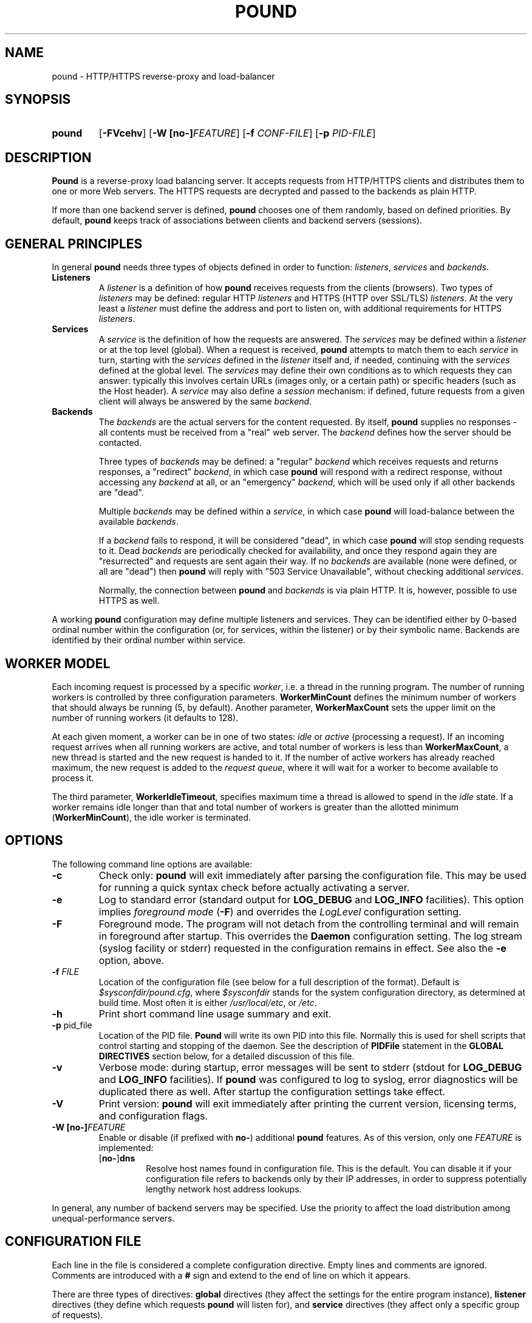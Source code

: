 .\" Pound - the reverse-proxy load-balancer
.\" Copyright (C) 2002-2010 Apsis GmbH
.\" Copyright (C) 2018-2023 Sergey Poznyakoff
.\"
.\" Pound is free software; you can redistribute it and/or modify
.\" it under the terms of the GNU General Public License as published by
.\" the Free Software Foundation; either version 3 of the License, or
.\" (at your option) any later version.
.\"
.\" Pound is distributed in the hope that it will be useful,
.\" but WITHOUT ANY WARRANTY; without even the implied warranty of
.\" MERCHANTABILITY or FITNESS FOR A PARTICULAR PURPOSE.  See the
.\" GNU General Public License for more details.
.\"
.\" You should have received a copy of the GNU General Public License
.\" along with pound.  If not, see <http://www.gnu.org/licenses/>.
.TH POUND 8 "March 3, 2023" "pound" "System Manager's Manual"
.SH NAME
pound \- HTTP/HTTPS reverse-proxy and load-balancer
.SH SYNOPSIS
.TP
.B pound
[\fB\-FVcehv\fR]
[\fB\-W [\fBno\-]\fIFEATURE\fR]
[\fB\-f \fICONF-FILE\fR]
[\fB\-p \fIPID-FILE\fR]
.SH DESCRIPTION
.PP
.B Pound
is a reverse-proxy load balancing server. It accepts requests from HTTP/HTTPS
clients and distributes them to one or more Web servers. The HTTPS requests are
decrypted and passed to the backends as plain HTTP.
.PP
If more than one backend server is defined,
.B pound
chooses one of them randomly, based on defined priorities. By default,
.B pound
keeps track of associations between clients and backend servers (sessions).
.SH GENERAL PRINCIPLES
.P
In general
.B pound
needs three types of objects defined in order to function:
.IR listeners ,
.I services
and
.IR backends .
.TP
\fBListeners\fR
A
.I listener
is a definition of how
.B pound
receives requests from the clients (browsers). Two types of
.I listeners
may be defined: regular HTTP
.I listeners
and HTTPS (HTTP over SSL/TLS)
.IR listeners .
At the very least a
.I listener
must define the address and port to listen on, with additional
requirements for HTTPS
.IR listeners .
.TP
\fBServices\fR
A
.I service
is the definition of how the requests are answered. The
.I services
may be defined within a
.I listener
or at the top level (global). When a request is received,
.B pound
attempts to match them to each
.I service
in turn, starting with the
.I services
defined in the
.I listener
itself and, if needed, continuing with the
.I services
defined at the global level. The
.I services
may define their own conditions as to which requests they can answer:
typically this involves certain URLs (images only, or a certain path)
or specific headers (such as the Host header). A
.I service
may also define a
.I session
mechanism: if defined, future requests from a given client will always
be answered by the same
.IR backend .
.TP
\fBBackends\fR
The
.I backends
are the actual servers for the content requested. By itself,
.B pound
supplies no responses - all contents must be received from a "real"
web server. The
.I backend
defines how the server should be contacted.
.IP
Three types of
.I backends
may be defined: a "regular"
.I backend
which receives requests and returns responses, a "redirect"
.IR backend ,
in which case
.B pound
will respond with a redirect response, without accessing any
.I backend
at all, or an "emergency"
.IR backend ,
which will be used only if all other backends are "dead".
.IP
Multiple
.I backends
may be defined within a
.IR service ,
in which case
.B pound
will load-balance between the available
.IR backends .
.IP
If a
.I backend
fails to respond, it will be considered "dead", in which case
.B pound
will stop sending requests to it. Dead
.I backends
are periodically checked for availability, and once they respond again they
are "resurrected" and requests are sent again their way. If no
.I backends
are available (none were defined, or all are "dead") then
.B pound
will reply with "503 Service Unavailable", without checking additional
.IR services .
.IP
Normally, the connection between
.B pound
and
.I backends
is via plain HTTP.  It is, however, possible to use HTTPS as well.
.PP
A working
.B pound
configuration may define multiple listeners and services.  They can be
identified either by 0-based ordinal number within the configuration
(or, for services, within the listener) or by their symbolic name.
Backends are identified by their ordinal number within service.
.SH WORKER MODEL
Each incoming request is processed by a specific \fIworker\fR, i.e. a
thread in the running program.  The number of running workers is
controlled by three configuration parameters.  \fBWorkerMinCount\fR
defines the minimum number of workers that should always be running
(5, by default). Another parameter, \fBWorkerMaxCount\fR sets the
upper limit on the number of running workers (it defaults to 128).
.PP
At each given moment, a worker can be in one of two states: \fIidle\fR
or \fIactive\fR (processing a request).  If an incoming request
arrives when all running workers are active, and total number of
workers is less than \fBWorkerMaxCount\fR, a new thread is started and
the new request is handed to it.  If the number of active workers has
already reached maximum, the new request is added to the \fIrequest
queue\fR, where it will wait for a worker to become available to
process it.
.PP
The third parameter, \fBWorkerIdleTimeout\fR, specifies maximum time
a thread is allowed to spend in the \fIidle\fR state.  If a worker
remains idle longer than that and total number of workers is greater
than the allotted minimum (\fBWorkerMinCount\fR), the idle worker is
terminated.
.SH OPTIONS
The following command line options are available:
.TP
\fB\-c\fR
Check only:
.B pound
will exit immediately after parsing the configuration file. This may
be used for running a quick syntax check before actually activating a
server.
.TP
\fB\-e\fR
Log to standard error (standard output for \fBLOG_DEBUG\fR and
\fBLOG_INFO\fR facilities).  This option implies \fIforeground mode\fR
(\fB\-F\fR) and overrides the \fILogLevel\fR configuration setting.
.TP
\fB\-F\fR
Foreground mode.  The program will not detach from the controlling
terminal and will remain in foreground after startup.  This overrides
the \fBDaemon\fR configuration setting.  The log stream (syslog
facility or stderr) requested in the configuration remains in effect.
See also the \fB\-e\fR option, above.
.TP
\fB\-f\fR \fIFILE\fR
Location of the configuration file (see below for a full description
of the format).  Default is
.IR $sysconfdir/pound.cfg ,
where \fI$sysconfdir\fR stands for the system configuration directory,
as determined at build time.  Most often it is either
.IR /usr/local/etc ,
or
.IR /etc .
.TP
.B \-h
Print short command line usage summary and exit.
.TP
\fB\-p\fR pid_file
Location of the PID file.
.B Pound
will write its own PID into this file. Normally this is used for shell
scripts that control starting and stopping of the daemon. See the
description of
.B PIDFile
statement in the
.B GLOBAL DIRECTIVES
section below, for a detailed discussion of this file.
.TP
\fB\-v\fR
Verbose mode: during startup, error messages will be sent to stderr
(stdout for \fBLOG_DEBUG\fR and \fBLOG_INFO\fR facilities).  If
.B pound
was configured to log to syslog, error diagnostics will be duplicated
there as well.  After startup the configuration settings take effect.
.TP
\fB\-V\fR
Print version:
.B pound
will exit immediately after printing the current version, licensing
terms, and configuration flags.
.TP
\fB\-W [\fBno\-]\fIFEATURE\fR
Enable or disable (if prefixed with \fBno\-\fR) additional \fBpound\fR
features.  As of this version, only one \fIFEATURE\fR is implemented:
.RS
.TP
.RB [ no\- ] dns
Resolve host names found in configuration file.  This is the default.
You can disable it if your configuration file refers to backends only
by their IP addresses, in order to suppress potentially lengthy
network host address lookups.
.RE
.PP
In general, any number of backend servers may be specified. Use the
priority to affect the load distribution among unequal-performance
servers.
.SH "CONFIGURATION FILE"
Each line in the file is considered a complete configuration
directive. Empty lines and comments are ignored. Comments are
introduced with a \fB#\fR sign and extend to the end of line on which
it appears.
.PP
There are three types of directives:
.B global
directives (they affect the settings for the entire program instance),
.B listener
directives (they define which requests
.B pound
will listen for), and
.B service
directives (they affect only a specific group of requests).
.PP
In general, a directive consists of a \fIkeyword\fR and one or
more \fIvalues\fR, separated by any amount of whitespace.  Leading and
trailing whitespace is ignored. Keywords are case-insensitive. A
\fIvalue\fR can be:
.TP
.I Numeric
A decimal number.
.TP
.I Boolean
The words \fByes\fR, \fBtrue\fR, \fBon\fR, or \fB1\fR indicating
\fItrue\fR, and \fBno\fR, \fBfalse\fR, \fBoff\fR, or \fB0\fR
indicating \fIfalse\fR. All words are case-insensitive.
.TP
.I String
Any sequence of characters between double-quotes.  A backslash is
treated as an escape character: if it is followed by a double-quote
or another backslash, it is removed and the character after it is
read literally.  If it is followed by any other character, a warning
message is printed.
.TP
.I Identifier
A sequence of characters starting with an ASCII letter and consisting
of letters, digits and underscores.
.TP
.I IP address
An IPv4 or IPv6 address in numeric form, or a hostname.
.PP
Unless specified otherwise, directives may appear in any order.
.SH "GLOBAL DIRECTIVES"
Global directives may appear anywhere within the configuration file,
although it is customary for them to be at the start.
.TP
\fBUser\fR "user_name"
Specify the user
.B pound
will run as (must be defined in the system user database).
.TP
\fBGroup\fR "group_name"
Specify the group
.B pound
will run as (must be defined in the system group database).
.TP
\fBRootJail\fR "directory_path_and_name"
Specify the directory that
.B pound
will chroot to at runtime. Please note that OpenSSL requires access to
/dev/urandom, so make sure you create a device by that name,
accessible from the root jail directory.
.B pound
may also require access to
.I /dev/syslog
or similar.
.TP
\fBHeaderOption\fR \fIopt\fR...
Sets default options for header addition.  \fIopt\fR is one of:
\fBnone\fR to disable additional headers, \fBforwarded\fR to enable
adding
.BR X\-Forwarded\-For ,
.BR X\-Forwarded\-Proto ,
and
.B X\-Forwarded\-Port
headers, and
.B ssl
to enable passing information about SSL certificates in various
.B X\-SSL\-*
headers.  The default is
.IP
.RS
.B HeaderOption forwarded ssl
.RE
.IP
This setting can be overridden on a per-listener basis.  See the
description of \fBHeaderOption\fR directive in \fBHTTP Listener\fR
section, and section \fBBUILT-IN HEADERS\fR, for a detailed
discussion of various header modification directives and their effect.
.TP
\fBDaemon\fR \fIbool\fR
Have
.B pound
run in the foreground (if \fIfalse\fR) or as a daemon (if
\fItrue\fR). By default
.B pound
runs as a daemon (detaches itself from the controlling terminal and
puts itself in the background). By specifying this option you can force
.B pound
to work like a regular process. Useful for debugging or if you want to
use something like \fIdaemontools\fR.
.TP
\fBSupervisor\fR \fIbool\fR
When running in daemon mode, start a \fIsupervisor\fR process first.
This process will monitor the subordinate \fBpound\fR process, restarting
it if it fails.
.TP
\fBWorkerMinCount\fR \fIN\fR
Sets minimum number of worker threads that must always be running.
The default is 5.
See the section
.B WORKER MODEL
above for a detailed discussion.
.TP
\fBWorkerMaxCount\fR \fIN\fR
Sets maximum number of worker threads.  The default is 128.
See the section
.B WORKER MODEL
above for a detailed discussion.
.TP
\fBWorkerIdleTimeout\fR \fISEC\fR
Sets idle timeout for a worker thread.  Default is 30 seconds.
See the section
.B WORKER MODEL
above for a detailed discussion.
.TP
\fBThreads\fR \fIN\fR
This statement, retained for backward compatibility with previous
versions of
.BR pound ,
is equivalent to:
.IP
.RS
.EX
WorkerMinCount \fIN\fR
WorkerMaxCount \fIN\fR
.EE
.RE
.TP
\fBLogFacility\fR \fIident\fR
Specify the log facility to use.  The
.I ident
is one of the following:
.BR auth ,
.BR authpriv ,
.BR cron ,
.BR daemon ,
.BR ftp ,
.BR kern ,
.BR lpr ,
.BR mail ,
.BR news ,
.BR syslog ,
.BR user ,
.BR uucp ,
.B local0
through
.BR local7 .
The default value is
.BR daemon .
Using a \fB\-\fR (dash) for the facility name causes
.B pound
to log to stdout/stderr.
.TP
\fBLogLevel\fR \fIn\fR
Specify the logging level: 0 for no logging, 1 (default) for regular
logging, 2 for extended logging (show chosen backend server as well),
3 for Apache-like format (Combined Log Format with Virtual Host), 4
(same as 3 but without the virtual host information) and 5 (same as 4
but with information about the
.B Service
and
.B Backend
used).
This value can be overridden for specific listeners.
.TP
\fBIgnoreCase\fR \fIbool\fR
Ignore case when matching URLs (default: \fIfalse\fR). This value can be
overridden for specific services.
.IP
This statement is deprecated and will be removed in future versions.
Please, use the \fB\-icase\fR option to the \fBURL\fR directive
instead.  See the discussion of \fIoptions\fR in
.B Service Matching Directives
section below.
.TP
\fBAlive\fR \fIn\fR
Specify how often
.B pound
will check for resurrected backend hosts (default: 30 seconds). In
general, it is a good idea to set this as low as possible - it
will find resurrected hosts faster. However, if you set it too
low it will consume resources - so beware.
.TP
\fBClient\fR \fIn\fR
Specify for how long
.B pound
will wait for a client request (default: 10 seconds). After this
long has passed without the client sending any data
.B pound
will close the connection. Set it higher if your clients
time-out on a slow network or over-loaded server, lower if you
start getting DOS attacks or run into problems with IE clients.
This value can be overridden for specific listeners.
.TP
\fBTimeOut\fR \fIn\fR
How long should
.B pound
wait for a response from the backend (in seconds). Default: 15 seconds.
This value can be overridden for specific backends.
.TP
\fBConnTO\fR \fIn\fR
How long should
.B pound
wait for a connection to the backend (in seconds). Default: the
.B TimeOut
value. This value can be overridden for specific backends.
.TP
\fBWSTimeOut\fR \fIn\fR
How long should
.B pound
wait for data from either backend or client in a connection upgraded to
a WebSocket (in seconds). Default: 600 seconds.
This value can be overridden for specific backends.
.TP
\fBGrace\fR \fIn\fR
How long should
.B pound
continue to answer existing connections after a receiving and INT or HUP
signal (default: 30 seconds). The configured listeners are closed
immediately. You can bypass this behaviour by stopping
.B pound
with a TERM or QUIT signal, in which case the program exits without any
delay.
.TP
\fBSSLEngine\fR "name"
Use an OpenSSL hardware acceleration card called \fIname\fR. Available
only if OpenSSL-engine is installed on your system.
.TP
\fBECDHcurve\fR "name"
Use the named curve for elliptical curve encryption (default: prime256v1).
.TP
\fBControl\fR "/path/to/socket"
Set the control socket path. If not defined,
.B pound
does not listen for any commands. The commands may be issued by using
the
.BR poundctl (8)
program.
.TP
\fBInclude\fR "/path/to/file"
Include the file as though it were part of the configuration file.
.TP
\fBAnonymise\fR
(alternative spelling \fBAnonymize\fR also accepted) Replace the last
byte of the client address with 0 for logging purposes.
Default: log the client address in full.
.TP
\fBACL\fR "name"
Define a \fInamed access control list\fR (\fIACL\fR).  An ACL is a
list of network addresses in CIDR notation, terminated with an
.B End
directive on a line by itself.  E.g.:
.sp
.RS
.EX
ACL "secure"
   "192.0.2.0/26"
   "203.0.113.0/24"
End
.EE
.sp
Named ACLs can be used in \fBService\fR definitions to make services
available from certain IP addresses only.
.RE
.TP
\fBPIDFile\fR "filename"
Sets the name of the file where to store program PID.  It can be
overridden by the
.B \-p
command line option.
.IP
.I Notice
the following:
.RS
.nr step 1 1
.IP \n[step].
PID file is used only in daemon mode (\fBDaemon on\fR in the
configuration file).
.IP \n+[step].
When running with a supervisor, this file holds PID of the supervisor
process.  Otherwise, it holds PID of the main
.B pound
process.  This means it is always suitable for signalling the program
using the traditional \fBkill `cat filename`\fR technique.
.IP \n+[step].
Before shutting down,
.B pound
removes this file.  This may be not possible in two cases: if it
switches to another user privileges after startup (at least one of
\fBUser\fR or \fBGroup\fR used in the configuration file), or if it
runs in a chrooted environment (\fBRootJail\fR used).  In these cases,
the PID file will remain on disk after termination of the program.
.RE
.SH "HTTP Listener"
An HTTP listener defines an address and port that
.B pound
will listen on for HTTP requests.  The listener declaration begins with
the keyword
.B ListenHTTP
on a separate line.  The keyword may be followed by a quoted string
supplying listener name.  This name is a unique label that identifies
the listener.
.PP
All configuration directives enclosed between
.B ListenHTTP
and
.B End
are specific to a single HTTP listener.  At the very least you must specify
and address and a port for each listener. The following directives are
available:
.TP
\fBAddress\fR \fIaddress\fR
The address that
.B pound
will listen on. This can be a numeric IP address, or a symbolic host name
that must be resolvable at run-time, or a full pathname of a UNIX
socket.  Either this parameter or
.B SocketFrom
(see below) must be present. The address 0.0.0.0 may be used as an
alias for 'all available addresses on this machine', but this practice
is strongly discouraged, as it will interfere with the rewriting
mechanisms (see below).
.TP
\fBPort\fR \fIport\fR
The port number or service name that
.B pound
will listen on.  This parameter must be present if the
.B Address
parameter contains an IPv4 or IPv6 address.
.TP
\fBSocketFrom\fR "/path/to/socket"
Read the socket to listen on from the UNIX socket given as argument.
If this parameter is supplied, neither
.B Address
nor
.B Port
may be used.  This parameter is intended for testing
.BR pound .
.TP
\fBxHTTP\fR \fIn\fR
Defines which HTTP verbs are accepted. The possible values are:
.IP
.B 0
(default) accept only standard HTTP requests (GET, POST, HEAD).
.IP
.B 1
additionally allow extended HTTP requests (PUT, PATCH, DELETE).
.IP
.B 2
additionally allow standard WebDAV verbs (LOCK, UNLOCK, PROPFIND,
PROPPATCH, SEARCH, MKCOL, MOVE, COPY, OPTIONS, TRACE, MKACTIVITY,
CHECKOUT, MERGE, REPORT).
.IP
.B 3
additionally allow MS extensions WebDAV verbs (SUBSCRIBE, UNSUBSCRIBE,
NOTIFY, BPROPFIND, BPROPPATCH, POLL, BMOVE, BCOPY, BDELETE, CONNECT).
.TP
\fBClient\fR \fIn\fR
Override the global
.I Client
time-out value.
.TP
\fBCheckURL\fR "pattern to match"
Define a pattern that must be matched by each request sent to this
listener. A request that does not match is considered to be illegal.
By default
.B pound
accepts all requests (i.e. the pattern is ".*"), but you are free to
limit it to something more reasonable. Please note that this applies
only to the request path -
.B pound
will still check that the request is syntactically correct.
.TP
\fBErr404\fR "filename"
A file with the text to be displayed if an Error 404 occurs.
Default: "Not Found.".
.TP
\fBErr413\fR "filename"
A file with the text to be displayed if an Error 413 occurs.
Default: "Request too large.".
.TP
\fBErr414\fR "filename"
A file with the text to be displayed if an Error 414 occurs.
Default: "Request URI is too long.".
.TP
\fBErr500\fR "filename"
A file with the text to be displayed if an Error 500 occurs.
Default: "An internal server error occurred. Please try again later.".
.TP
\fBErr501\fR "filename"
A file with the text to be displayed if an Error 501 occurs.
Default: "This method may not be used.".
.TP
\fBErr503\fR "filename"
A file with the text to be displayed if an Error 503 occurs.
Default: "The service is not available. Please try again later.".
.TP
\fBMaxRequest\fR \fIn\fR
Request maximal size. All requests will be limited to these many
bytes. If a request contains more data than allowed, an error 413 is
returned. Default: unlimited.
.TP
\fBRewriteLocation\fR 0|1|2
If set to 1, force
.B pound
to change the Location: and Content-location: headers in responses. If they
point to the backend itself or to the listener (but with the wrong protocol),
the response will be changed to show the virtual host in the request. Default:
1 (active).  If the value is set to 2, only the backend address is compared;
this is useful for redirecting a request to an HTTPS listener on
the same server as the HTTP listener.
.TP
\fBRewriteDestination\fR \fIbool\fR
If set to \fItrue\fI, force
.B pound
to change the "Destination:" header in requests. The header is changed
to point to the backend itself with the correct protocol. Default:
\fIfalse\fR.
.TP
\fBLogLevel\fR value
Override the global
.B LogLevel
value.
.TP
\fBService\fR [ "name" ]
This defines a private service (see below for service definition
syntax). This service will be used only by this listener. Optional
\fIname\fR supplies the label, that can be used in
.BR poundctl (8)
requests to identify the service.  This label must be unique among all
services within the enclosing listener, or, for global services,
within the configuration.
.TP
\fBACME\fR "directory"
Serve ACME challenge requests from the given
.IR directory .
See the section
.B ACME
below.
.TP
\fBHeaderOption\fR \fIopt\fR...
Modifies global header addition options for this listener.  Global
options are set by the \fBHeaderOption\fR directive in the global
scope and default to \fBforwarded ssl\fR.  \fIopt\fR is one of:
.RS
.TP
.B all
Enable all additional headers.
.TP
.B none
Disable all additional headers.
.TP
.B forwarded
Enable adding
.BR X\-Forwarded\-For ,
.BR X\-Forwarded\-Proto ,
and
.B X\-Forwarded\-Port
headers.
.TP
.B ssl
Enable passing information about SSL certificates in various
.B X\-SSL\-*
headers.
.RE
.IP
Each option except \fBnone\fR can be prefixed with \fBno\-\fR to
revert its meaning.
.IP
For example, to disable adding the \fBX\-SSL\-*\fR headers for a
listener, one would use:
.IP
.RS
.B HeaderOption no\-ssl
.RE
.IP
See the description of \fBHeaderOption\fR directive in \fBGLOBAL
DIRECTIVES\fR section, and section \fBBUILT-IN HEADERS\fR, for a
detailed discussion of various header modification directives and
their effect.
.SS Modification directives
The following directives modify the incoming request prior to passing
it to the selected service.  These are discussed in detail
in the section
.BR "REQUEST MODIFICATION" ,
below.
.TP
\fBDeleteHeader\fR "header: pattern"
Remove certain headers from the incoming requests. All occurrences of
the matching specified header will be removed. See the section
for a detailed discussion of various header modification directives.
.TP
\fBSetHeader\fR "header: to add"
Add the defined header to the request passed to the backend
server. The header is added verbatim. Use multiple \fBHeaderAdd\fR
directives if you need to add more than one header.
.TP
\fBSetURL\fR "value"
Sets the URL part of the request.
.TP
\fBSetPath\fR "value"
Sets the path part.
.TP
\fBSetQuery\fR "value"
Sets the query part.
.TP
\fBSetQueryParam\fR "name" "value"
Modifies the query.  Sets the query parameter \fIname\fR to \fIvalue\fR.
.TP
.BR Rewrite " ... [ " Else " ... ] " End
Conditionally apply request modification depending on whether request
matches certain conditions.
.SS Compatibility directives
The following directives are retained for compatibility with previous
versions of
.BR pound .
They will be removed in future releases.
.TP
\fBHeaderAdd\fR "header: to add"
Same as \fBSetHeader\fR.
.TP
\fBAddHeader\fR "header: to add"
Same as \fBSetHeader\fR.
.TP
\fBHeaderRemove\fR "pattern"
Same as \fBDeleteHeader\fR.
.TP
\fBHeadRemove\fR "pattern"
Same as \fBDeleteHeader\fR.
.SH "HTTPS Listener"
An HTTPS listener defines an address and port that
.B pound
will listen on for HTTPS requests.  The listener declaration begins with
the keyword
.B ListenHTTPS
on a separate line.  The keyword may be followed by a quoted string
supplying listener name.  This name is a unique label that identifies
the listener.
.PP
All configuration directives enclosed between
.B ListenHTTPS
and
.B End
are specific to a single HTTPS listener. At the very least you must specify
an address, a port and a server certificate for each listener. All directives
defined for HTTP listeners are applicable to HTTPS listeners as well. The
following additional directives are also available:
.TP
\fBCert\fR "certificate file"
Specify the server certificate. The
.I certificate file
is the file containing the certificate, possibly a certificate chain
and the signature for this server. This directive is
.B mandatory
for HTTPS listeners.
.IP
Please note that multiple
.B Cert
directives are allowed if your OpenSSL version supports SNI. In such cases,
the first directive is the default certificate, with additional certificates
used if the client requests them.
.IP
The ordering of the directives is important: the first certificate where the CN
matches the client request will be used, so put your directives in the
most-specific-to-least specific order (i.e. wildcard certificates
.B after
host-specific certificates).
.IP
.B Cert
directives
.B must
precede all other SSL-specific directives.
.TP
\fBClientCert\fR 0|1|2|3 \fIdepth\fR
Ask for the client's HTTPS certificate: 0 - don't ask (default), 1 - ask,
2 - ask and fail if no certificate was presented, 3 - ask but do not verify.
.I Depth
is the depth of verification for a client certificate (up to 9). The default
depth limit is 9, allowing for the peer certificate and additional 9 CA
certificates that must be verified.
.TP
\fBDisable\fR SSLv2|SSLv3|TLSv1|TLSv1_1|TLSv1_2
Disable the protocol \fBand all lower protocols as well\fR.
This is due to a limitation in OpenSSL, which does not support
disabling a single protocol. For example,
.B Disable TLSv1
would disable SSLv2, SSLv3 and TLSv1, thus allowing only TLSv1_1 and TLSv1_2.
.TP
\fBCiphers\fR "acceptable:cipher:list"
This is the list of ciphers that will be accepted by the SSL
connection; it is a string in the same format as in OpenSSL
.BR ciphers (1)
and
.BR SSL_CTX_set_cipher_list (3).
.TP
\fBSSLHonorCipherOrder\fR \fIbool\fR
If set to \fItrue\fR, the server will broadcast a preference to use
ciphers in the order supplied in the \fBCiphers\fR directive.  If the
value is \fIfalse\fR, the server will accept any cipher from the
.B Ciphers
list.  Default value is \fIfalse\fR.
.TP
\fBSSLAllowClientRenegotiation\fR 0|1|2
If this value is 0, client initiated renegotiation will be disabled.
This will mitigate DoS exploits based on client renegotiation,
regardless of the patch status of clients and servers related to
"Secure renegotiation".  If the value is 1, secure renegotiation is
supported.  If the value is 2, insecure renegotiation is supported,
with unpatched clients. \fBThis can lead to a DoS and a Man in the
Middle attack!\fR The default value is 0.
.TP
\fBCAlist\fR "CAcert_file"
Set the list of "trusted" CA's for this server. The CAcert_file is a
file containing a sequence of CA certificates (PEM format). The names
of the defined CA certificates will be sent to the client on connection.
.TP
\fBVerifyList\fR "Verify_file"
Set the CA (Certificate Authority). The Verify_file is a file that
contains the CA root certificates (in PEM format).
.IP
.IR "Please note":
there is an important difference between the CAlist and the VerifyList. The
CAlist tells the client (browser) which client certificates it should
send. The VerifyList defines which CAs are actually used for the
verification of the returned certificate.
.TP
\fBCRLlist\fR "CRL_file"
Set the CRL (Certificate Revocation List) file. The CRL_file is a file
that contains the CRLs (in PEM format).
.TP
\fBNoHTTPS11\fR 0|1|2
Behave like an HTTP/1.0 server for HTTPS clients. If this value is
0, disable the check. If the value is 1, do not allow multiple
requests on SSL connections. If the value is 2 (default), disable multiple
requests on SSL connections only for MSIE clients. Required
work-around for a bug in certain versions of IE.
.SH "Service"
A service is a definition of which backend servers
.B pound
will use to reply to incoming requests. A service may be defined as part
of a listener (in which case it will be used only by that listener), or
globally (which makes it available to all listeners).
.B Pound
selects a listener based on user-supplied conditions that analyze the
incoming request URL and/or headers.  It will always scan
listener-specific services first.  If none matches, it
will try the global ones.  Services are tried in the same order as
they are defined in configuration.
.PP
All configuration directives enclosed between
.B Service
and
.B End
are specific to a single service. They can be subdivided into two
categories: \fIservice matching directives\fR and \fIbackend definitions\fR.
.SS Service Matching Directives
These directives determine whether a particular request should be
handled by this service.  When a request arrives, each service is
considered in turn (first services defined within the listener that
received the request, then the ones defined in global scope).  First
service that matches the request will be used.  If no service matches,
a 503 "Service unavailable" error is returned.
.PP
Unless explicitly stated in the configuration file, all matching
directives are joined by a boolean \fBAND\fR.
.PP
A service with no matching directives always matches.
.TP
\fBACL\fR "name"
Match the source IP address against the named ACL.  The ACL must have
been defined earlier (see the
.B ACL
statement in
.B "GLOBAL DIRECTIVES"
section above).  If the IP doesn't match, then this service will be
skipped and next one tried.
.TP
\fBACL\fR
This statement defines an unnamed ACL to match the source IP against.
This line must be followed by one or more lines defining CIDRs, as
described in the
.B "GLOBAL DIRECTIVES"
section above.
The ACL definition is finished with a
.B End
keyword on a line by itself.
.sp
Semantically it is equivalent to the named ACL reference described above.
.TP
\fBURL\fR [\fIoptions\fR] "\fIpattern\fR"
Match the URL of the incoming request.  By default, \fIpattern\fR is
treated as case-sensitive regular expression.  This can be changed by
\fIoptions\fR, described below.
.TP
\fBHeader\fR [\fIoptions\fR] "\fIpattern\fR"
The request must contain at least one header matching the given
\fIpattern\fR.  By default, \fIpattern\fR is treated as
case-insensitive regular expression.  This can be changed by
\fIoptions\fR, described below.
.TP
\fBHost\fR [\fIoptions\fR] "\fIhostname\fR"
The request must contain a \fBHost\fR header whose value matches
\fIhostname\fR.  In the absence of \fIoptions\fR, case-insensitive
exact match is assumed, i.e. this construct is equivalent to
.IP
\fBHeader\fR "Host:[[:space:]]*\fIqhost\fR"
.IP
where \fIqhost\fR is the "\fIhostname\fR" argument in quoted form, i.e. with
all characters that have special meaning in regular expressions
escaped.
.IP
See below for the discussion of \fIoptions\fR and their effect on
matching.
.IP
This statement is provided to facilitate handling of \fIvirtual
hosts\fR.  See the
.B EXAMPLES
section.
.TP
\fBPath\fR [\fIoptions\fR] "\fIpattern\fR"
Match the path part of the incoming request.
.TP
\fBQuery\fR [\fIoptions\fR] "\fIpattern\fR"
Match the query part of the incoming request.
.TP
\fBQueryParam\fR "\fIname\fR" [\fIoptions\fR] "\fIpattern\fR"
Match the value of the query parameter \fIname\fR.
.PP
The \fIoptions\fR argument in the above directives can be used to
select the comparison method.  It consists of zero or more option
flags from the following list:
.TP
.B \-re
Use regular expression matching.
.TP
.B \-exact
Use exact string matching.
.TP
.B \-beg
Exact match at the beginning of string (prefix match).
.TP
.B \-end
Exact match at the end of string (suffix match).
.TP
.B \-case
Case-sensitive comparison.
.TP
.B \-icase
Case-insensitive comparison.
.PP
For example, the following will match any request whose \fBHost\fR
header begins with "www." (case-insensitive):
.PP
.EE
Host -icase -beg "www."
.EX
.SS Compatibility directives
The following directives are provided for backward compatibility with
older versions of
.BR pound .
They will be removed in future versions.
.TP
\fBHeadRequire\fR "pattern"
Same as \fBHeader\fR.
.TP
\fBHeadDeny\fR "pattern"
A shortcut for
.IP
\fBNot header\fR "pattern"
.IP
In other words: the request may
.B not
contain any header matching the given pattern.  See the
.B Negation
section, below.
.SS Negation
Prefixing any of the directives discussed above with \fBnot\fR will
revert the sense of comparison.  For example,
.PP
.EX
Not url "^/static/"
.EE
.PP
will match any request, whose URL \fIdoes not\fR begin with "/static/".
.PP
Negating compound statements is allowed as well, e.g.:
.PP
.EX
Not ACL
   "192.0.2.0/26"
   "203.0.113.0/24"
End
.EE
.SS Match statement
A \fBMatch\fR statement allows you to group matching directives using
arbitrary boolean operations.  The syntax is:
.PP
.EX
Match \fIOP\fR
  \fIdirectives\fR...
End
.EE
.PP
where \fIOP\fR is \fBAND\fR to use boolean and, and \fBOR\fR
(case-insensitive) to use boolean \fIor\fR, and \fIdirectives\fR stand for
any number of matching directives discussed above (including the
\fBMatch\fR directive).
.PP
Prefixing \fBMatch\fR directive with a word \fBnot\fR reverts its result.
.PP
\fBMatch\fR directives can be nested to any depth.
.PP
Technically, an implicit \fBMatch AND\fR block is created around
unenclosed matching directives on the top level of a \fBService\fR block.
.SS Modification directives
The following directives modify the incoming request prior to passing
it to the selected backend.  These are discussed in detail
in the section
.BR "REQUEST MODIFICATION" ,
below.
.TP
\fBDeleteHeader\fR "header: pattern"
Remove matching headers from the incoming requests.
.TP
\fBSetHeader\fR "header: to add"
Add the defined header to the request passed to the backend
server.
.TP
\fBSetURL\fR "value"
Sets the URL part of the request.
.TP
\fBSetPath\fR "value"
Sets the path part.
.TP
\fBSetQuery\fR "value"
Sets the query part.
.TP
\fBSetQueryParam\fR "name" "value"
Modifies the query.  Sets the query parameter \fIname\fR to \fIvalue\fR.
.TP
.BR Rewrite " ... [ " Else " ... ] " End
Conditionally apply request modification depending on whether request
matches certain conditions.
.SS Backend definitions
.TP
\fBBackend\fR
Directives enclosed between a
.B Backend
and
the following
.B End
directives define a single backend server (see below for details). You
may define multiple backends per service, in which case
.B pound
will attempt to load-balance between them.
.TP
\fBRedirect\fR [\fIcode\fR] "url"
This is a special type of backend. Instead of sending the request to a backend
.B pound
replies immediately with a redirection to the given URL. You may
define multiple redirectors in a service, as well as mixing them with
regular backends.
.IP
Optional \fIcode\fR can be one of:
.BR 301 ,
.B 302
(the default),
.BR 303 ,
.BR 307 ,
or
.BR 308 .
.IP
The redirection destination is determined by the actual
.I url
you specify.  It can contain references to parenthesized subexpressions
in the eight recently matched request matching directives of the enclosing
.BR Service .
Syntactically, \fB$\fIN\fR (\fIN\fR is a decimal number)
refers to \fIN\fRth parenthesized subexpression of the most
recently matched statement, and \fB$\fIN\fB(\fIM\fB)\fR refers to
\fIN\fRth parenthesized subexpression of \fIM\fRth recently matched
statement.  Numbering of subexpressions starts at 1 (\fB$0\fR refers
to the entire matching string).  Numbering of matches starts
at 0.
.IP
For example, given the following statements
.IP
.EX
Host -re "www\\.(.+)"
Header -re -icase "^Content-Type: *(.*)"
Path "^/static(/.*)?"
.EE
.IP
\fB$1\fR refers to the subgroup of \fBPath\fR, \fB$1(1)\fR - to that of
\fBHeader\fR, and \fB$1(2)\fR - to that of \fBHost\fR.
.IP
Curly braces may be used to avoid incorrectly parsing text fragment
that follows the reference as being its part.  This is useful if the
reference is immediately followed by a decimal digit or opening
parenthesis, as in: \fB"${1}(text)"\fR.
.IP
To insert a literal dollar or percent sign in
.IR url ,
use
.B $$
or
.BR $% ,
correspondingly.
.IP
Beside these constructs,
.I request accessors
can be used.  A request accessor is
.IP
.RS
.EX
.IR %[ name ]
.EE
.RE
.IP
where \fIname\fR is one of:
.BR url ,
.BR path ,
.BR query ,
.BR param ,
and
.BR header ,
denoting the corresponding part of the request.  The
.B param
and
.B header
accessors take a single argument: the name of the query parameter or
HTPP header.  Accessors are explained in detail in section
.BR "REQUEST MODIFICATION DIRECTIVES" .
.IP
For compatibility with previous \fBpound\fR versions, if no
\fB$\fIN\fR references are found in
.IR url ,
the following logic is used:
if it is a "pure" host (i.e. with no path) then the client will be
redirected to the host you specified, with the original request path
appended. If your
.I url
does contain a path, then the request path is ignored.
.IP
Examples: the following reverts first two path components of the
original URL:
.IP
.EX
Service
    Host -re "(.+)"
    URL "^/([^/]+)/([^/]+)(/.*)?"
    Redirect "http://%0/$2/$1$3"
End
.EE
.IP
Notice the use of \fBHost\fR to supply hostname part for the redirect.
.IP
Using request accessors, the above example can be rewritten as:
.IP
.EX
Service
    URL "^/([^/]+)/([^/]+)(/.*)?"
    Redirect "http://%[header host]/$2/$1$3"
End
.EE
.IP
Compatibility syntax: if you specified
.IP
.EX
Redirect "http://abc.example"
.EE
.IP
and the client requested
.I http://xyz/a/b/c
then it will be redirected to
.IR "http://abc.example/a/b/c" ,
but if you specified
.IP
.EX
Redirect "http://abc.example/index.html"
.EE
.IP
it will be sent to
.IR "http://abc.example/index.html".
.TP
\fBError \fISTATUS\fR [\fIFILE\fR]
Special case of backend that returns HTTP error page.  The \fISTATUS\fR
argument supplies HTTP status code.  Optional \fIFILE\fR argument is
the name of a disk file with the error page content (HTML).  If not
supplied, the text is determined as usual: first the
.BI Err STATUS
statement for the enclosing listener is consulted.  If it is not present, the
default error page is used.
.IP
The \fBError\fR directive is useful in a catch-all service, which
outputs an error page if no service matching the incoming request was
found.  See the \fBEXAMPLES\fR section for details.
.TP
\fBEmergency\fR
Directives enclosed between an
.B Emergency
and
the following
.B End
directives define an emergency backend server (see below for
details). You may define only one emergency server per service, which
.B pound
will attempt to use if all backends are down.
.TP
.B Metrics
Special backend type that implements Openmetrics protocol output.  See
the section
.B Metrics
below for a detailed discussion.
.TP
\fBSession\fR
Directives enclosed between a
.B Session
and
the following
.B End
directives define a session-tracking mechanism for the current
service. See below for details.
.SS Other directives
.TP
\fBIgnoreCase\fR \fIbool\fR
Override the global
.B IgnoreCase
setting.
.IP
This statement is deprecated and will be removed in future versions.
Please, use the \fB\-icase\fR option to the \fBURL\fR directive
instead.  See the discussion of \fIoptions\fR in
.B Service Matching Directives
section above.
.TP
\fBDisabled\fR \fIbool\fR
Start
.B pound
with this service disabled (\fItrue\fR) or enabled (\fIfalse\fR). If
started as disabled, the service can be later enabled with
.BR poundctl (8).
.SH "ACME"
This statement creates a \fIservice\fR specially crafted for answering
ACME HTTP-01 challenge requests (see
.BR https://letsencrypt.org/docs/challenge-types/#http-01-challenge ).
It takes a single argument specifying a directory where ACME
challenges are stored.  The argument is subject to \fIbackreference
expansions\fR as discussed in the description of the \fBRedirect\fR
statement, in section
.B Service
above.
.PP
It is supposed that another program is started
periodically, which checks for certificates approaching their
expiration, issues renewal requests and stores the obtained ACME
challenges in that directory.
.SH "Backend"
A backend is a definition of a single backend server
.B pound
will use to reply to incoming requests.  All configuration directives
enclosed between
.B Backend
and
.B End
are specific to a single backend. The following directives are available:
.TP
\fBAddress\fR \fIaddress\fR
The address that
.B pound
will connect to. This can be a numeric IP address, a symbolic host name
that must be resolvable at run-time, or a full pathname of a UNIX
socket. If the name cannot be resolved to a valid address,
.B pound
will assume that it represents the path for a Unix-domain socket. This is a
.B mandatory
parameter.
.TP
\fBPort\fR \fIport\fR
The port number or service name that
.B pound
will connect to. This is a
.B mandatory
parameter for non Unix-domain backends.
.TP
\fBHTTPS\fR
The backend is using HTTPS.
.TP
\fBCert\fR "certificate file"
Specify the certificate that
.B pound
will use as a client. The
.I certificate file
is the file containing the certificate, possibly a certificate chain
and the signature.
This directive may appear only after the
.B HTTPS
directive.
.TP
\fBDisable\fR SSLv2|SSLv3|TLSv1|TLSv1_1|TLSv1_2
Disable the protocol \fBand all lower protocols as well\fR.
This is due to a limitation in OpenSSL, which does not support
disabling a single protocol. For example,
.B Disable TLSv1
would disable SSLv2, SSLv3 and TLSv1, thus allowing only TLSv1_1 and TLSv1_2.
This directive may appear only after the
.B HTTPS
directive.
.TP
\fBCiphers\fR "acceptable:cipher:list"
This is the list of ciphers that will be accepted by the SSL
connection; it is a string in the same format as in OpenSSL
.BR ciphers (1)
and
.BR SSL_CTX_set_cipher_list (3).
This directive may appear only after the
.B HTTPS
directive.
.TP
\fBPriority\fR \fIn\fR
The priority of this backend (between 1 and 9, 5 is default). Higher priority
backends will be used more often than lower priority ones, so you should
define higher priorities for more capable servers.
.TP
\fBTimeOut\fR \fIn\fR
Override the global
.B TimeOut
value.
.TP
\fBConnTO\fR \fIn\fR
Override the global
.B ConnTO
value.
.TP
\fBWSTimeOut\fR \fIn\fR
Override the global
.B WSTimeOut
value.
.TP
\fBDisabled\fR \fIbool\fR
Start
.B pound
with this backend disabled (1) or enabled (0). If started as disabled, the
backend can be later enabled with
.BR poundctl (8).
.SH "Emergency"
The emergency server will be used once all existing backends are "dead".
All configuration directives enclosed between
.B Emergency
and
.B End
are specific to a single service. The following directives are available:
.TP
\fBAddress\fR \fIaddress\fR
The address that
.B pound
will connect to. This can be a numeric IP address, or a symbolic host name
that must be resolvable at run-time. If the name cannot be resolved to a valid
address,
.B pound
will assume that it represents the path for a Unix-domain socket. This is a
.B mandatory
parameter.
.TP
\fBPort\fR \fIport\fR
The port number that
.B pound
will connect to. This is a
.B mandatory
parameter for non Unix-domain backends.
.PP
Additionally, the following directives are also supported:
.BR TimeOut ,
.BR WSTimeOut ,
.BR ConnTO ,
.BR HTTPS ,
.BR Cert ,
.BR Ciphers ,
.BR Disable  .
These have the same meaning as in the
.B Backend
section, which see.
.SH "Session"
Defines how a service deals with possible HTTP sessions.  All configuration
directives enclosed between
.B Session
and
.B End
are specific to a single service. Once a session is identified,
.B pound
will attempt to send all requests within that session to the same backend
server.
.PP
The following directives are available:
.TP
\fBType\fR IP|BASIC|URL|PARM|COOKIE|HEADER
What kind of sessions are we looking for: IP (the client address), BASIC (basic
authentication), URL (a request parameter), PARM (a URI parameter), COOKIE (a
certain cookie), or HEADER (a certain request header).
This is a
.B mandatory
parameter.
.TP
\fBTTL\fR \fIn\fR
How long can a session be idle (in seconds). A session that has been idle for
longer than the specified number of seconds will be discarded.
This is a
.B mandatory
parameter.
.TP
\fBID\fR "name"
The session identifier. This directive is permitted only for sessions of type
URL (the name of the request parameter we need to track), COOKIE (the name of
the cookie) and HEADER (the header name).
.PP
See below for some examples.
.SH Metrics
The following service definition enables Openmetric telemetry output
on endpoint
.BR /metrics:
.PP
.EX
Service
    URL "/metrics"
    Metrics
End
.EE
.PP
To control access to the telemetry endpoint, use the
.B ACL
statement.
.PP
The metrics output is sufficiently self-documented by
.B # HELP
descriptor lines.
.SH HIGH-AVAILABILITY
.B Pound
attempts to keep track of active backend servers, and will temporarily disable
servers that do not respond (though not necessarily dead: an overloaded server
that
.B pound
cannot establish a connection to will be considered dead). However, every
.B Alive
seconds, an attempt is made to connect to the dead servers in case
they have become active again. If this attempt succeeds, connections
will be initiated to them again.
.PP
In general it is a good idea to set this time interval as low as is
consistent with your resources in order to benefit from resurrected
servers at the earliest possible time. The default value of 30 seconds
is probably a good choice.
.PP
The clients that happen to hit a dead backend server will just receive a
.I "503 Service Unavailable"
message.
.SH REQUEST MODIFICATION DIRECTIVES
Several statements are provided to modify the incoming requests prior
to passing them to the backend.  These statements can be present both in
.B ListenHTTP
.RB ( ListenHTTPS )
and in
.B Service
sections.
.PP
Basic request modification directives are:
.TP
\fBSetURL\fR "\fIVALUE\fR"
Set the URL of the incoming request to \fIVALUE\fR.
.TP
\fBSetPath\fR "\fIVALUE\fR"
Set the path part of the URL to the given string.
.TP
\fBSetQuery\fR "\fIVALUE\fR"
Set the query part of the URL to the given string.  \fIVALUE\fR must be
a valid query with the special characters properly encoded using
percent encoding.
.TP
\fBSetQueryParam\fR "\fINAME\fR" "\fIVALUE\fR"
Set the query parameter \fINAME\fR to the \fIVALUE\fR.  Value must be
properly encoded if it contains reserved characters.
.TP
\fBSetHeader\fR "\fINAME\fB: \fIVALUE\fR"
Sets the HTTP header.  If the header \fINAME\fR already exists, it
will be overwritten.  Otherwise, new header will be added to the end
of the header list.
.TP
\fBDeleteHeader\fR [\fIoptions\fR] "\fIPATTERN\fR"
Remove from the request all headers matchibg \fIPATTERN\fR.  By
default, \fIPATTERN\fR is treated as extended POSIX regular
expression.  One or more \fIoptions\fR can be supplied to modify
the default behavior.  The \fIoptions\fR argument in the above
directives can be used to select the comparison method.  It consists
of zero or more option flags from the following list:
.RS
.TP
.B \-re
Use regular expression matching.
.TP
.B \-exact
Use exact string matching.
.TP
.B \-beg
Exact match at the beginning of string (prefix match).
.TP
.B \-end
Exact match at the end of string (suffix match).
.TP
.B \-case
Case-sensitive comparison.
.TP
.B \-icase
Case-insensitive comparison.
.RE
.PP
The \fIVALUE\fR argument in the above directives is subject to
.IR "request evaluation", during which ny occurrence of
.I request accessors
found in it is replaced them with the values they produce.
Syntactically, a request accessor is:
.PP
.EX
\fB%[ \fINAME\fR [\fIARG\fR] \fB]\fR
.EE
.PP
where \fINAME\fR is the accessor name and \fIARG\fR is optional
argument.  Notice, that square brackets shown in bold are part
of the accessor, whereas those enclosing \fIARG\fR are used to
denote its optional nature.
.PP
The following accessors are defined:
.TP
.B url
Returns the URL part of the request.
.TP
.B path
Returns the path part of the request.
.TP
.B query
Returns the query part of the request.
.TP
.BI param " NAME"
Returns the value of the query parameter \fINAME\fR.
.TP
.BI header " NAME"
Returns the value of the HTTP header \fINAME\fR.
.PP
The
.B Rewrite
block statement is used to associate one or more of the above
directives with request matching directives (discussed in the subsection
.B Service Matching Directives
above), so that request modification takes place only when the request
matches certain conditions.
.PP
Syntactically, the
.B Rewrite
block is:
.PP
.EX
.B Rewrite
\&.
\&.
\&.
.B Else
\&.
\&.
\&.
.B End
.EE
.PP
where dots stand for any number of request matching and request
modification statements.  The \fBElse\fR part is optional; any number
of \fBElse\fR blocks can be supplied, providing conditional branching.
The following concocted example illustrates it:
.PP
.EX
Rewrite
   Path "\\.(jpg|gif)$"
   SetPath "/images%[path]"
Else
   Match AND
     Host "example.org"
     Path "\\.[^.]+$"
   End
   SetPath "/static%[path]"
Else
   Path "\\.[^.]+$"
   SetPath "/assets%[path]"
End
.EE
.PP
Here, if a path ends with a filename with suffix ".jpg" or ".gif",
"/images" is prepended to it (notice that path always starts with
a slash, hence it should not be used explicitly).  If the path ends
with any other extension, the action depends on the host being
addressed.  The path is prefixed with "/static" if the host is
"example.org", and with "/assets" otherwise.
.PP
When used in this context, arguments to request modification
directives are also subject to
.I backreference expansion
similar to that discussed in the description of the \fBRedirect\fR
statement, in section
.B Service
above.  To illustrate this, here's the
above example rewritten using backreferences instead of accessors:
.PP
.EX
Rewrite
   Path ".*\\.(jpg|gif)$"
   SetPath "/images$0"
Else
   Match AND
     Host "example.org"
     Path ".*\\.[^.]+$"
   End
   SetPath "/static$0"
Else
   Path ".*\\.[^.]+$"
   SetPath "/assets$0"
End
.EE
.PP
Request modification directives are applied in the same order as they
appear in the configuration file.
.SH BUILT-IN HEADERS
In addition to the \fBSetHeader\fR and \fBDeleteHeader\fR directives
discussed above, the \fBHeaderOption\fR directive controls addition
of the built-in headers:
.TP
\fBHeaderOption\fR \fIopt\fR...
.PP
There are two kinds of such headers: \fIforwarded\fR headers that
convey information about original destination of the request, and
\fIssl\fR headers (for \fBHTTPS\fR connections), that hold information
about server and client SSL certificates.  These are discussed in detail below.
.IP
By default, both kinds of built-in additional headers are enabled.
This default can be changed by using the \fBHeaderOption\fR directive.
Placed in global scope, this directive sets global options.  Used
within a \fBListenHTTP\fR or \fBListenHTTPS\fR block, it affects only
settings for that listener.
.IP
The \fIopt\fR values passed to the directive are:
.RS
.TP
.B none
Disable both kinds of additional headers.
.TP
.B forwarded
Enable forwarded headers.
.TP
.B no\-forwarded
Disable forwarded headers.
.TP
.B ssl
Enable ssl headers.
.TP
.B no\-ssl
Disable ssl headers.
.RE
.PP
The built-in headers are added before request modification directives
are applied.  Thus, you can use
.B DeleteHeader
and
.B SetHeader
to trim down headers added by
.BR HeaderOptions .
.SS Forwarded Headers
The headers in the \fIforwarded\fR header group are:
.TP
.B X\-Forwarded\-For
The IP address of the HTTP client that sent the request,
.TP
.B X\-Forwarded\-Proto
The protocol (\fBhttp\fR or \fBhttps\fR) that the client used to
connect to
.BR pound .
.TP
.B X\-Forwarded\-Port
Destination port that the client used to connect to
.BR pound .
.SS HTTPS Headers
If a client browser connects to
.B pound
via HTTPS and the \fIssl\fR header group is enabled, then the
following header is added:
.TP
.B X\-SSL\-Cipher
Contains SSL version followed by a slash and active cipher algorithm.
.PP
Additionally, if the client presented its certificate,
the following headers are added that describe the client certificate:
.TP
.B X\-SSL\-Subject
Details about the certificate owner.
.TP
.B X\-SSL\-Issuer
Details about the certificate issuer (Certificate Authority).
.TP
.B X\-SSL\-NotBefore
Starting date of certificate validity.
.TP
.B X\-SSL\-NotAfter
Ending date of certificate validity.
.TP
.B X\-SSL\-Serial
Certificate serial number (decimal).
.TP
.B X\-SSL\-Certificate
The full client certificate (PEM-format multi-line)
.SH SECURITY
.PP
In general,
.B pound
does not read or write to the hard-disk. The exceptions are reading
the configuration file and (possibly) the server certificate file(s)
and error message(s), which are opened read-only on startup, read, and
closed, and the pid file which is opened on start-up, written to and
immediately closed. Following this there is no disk access whatsoever,
so using a RootJail directive is only for extra security bonus points.
.PP
.B Pound
tries to sanitize all HTTP/HTTPS requests: the request itself, the
headers and the contents are checked for conformance to the RFC's and
only valid requests are passed to the backend servers. This is not
absolutely fool-proof - as the recent Apache problem with chunked
transfers demonstrated. However, given the current standards, this is
the best that can be done - HTTP is an inherently weak protocol.
.SH DEPRECATED FEATURES
The following configuration statements are retained for backward
compatibility with earlier
.B pound
versions.  They will disappear from future releases:
.TP
.B HeadRequire
Use
.B Header
instead.  See
.BR "Service Matching Directives" ,
for details.
.TP
.B HeadDeny
Use
.BR "Not Header" .
For details, see the
.B Negation
subsection in
.BR "Service Matching Directives" .
.TP
.BR AddHeader " and " HeaderAdd
Use
.B SetHeader
instead.  See the section
.BR "REQUEST MODIFICATION DIRECTIVES" ,
for details.
.TP
.B IgnoreCase
Use the \fB\-icase\fR option to the \fBURL\fR directive
instead.  See the discussion of \fIoptions\fR in the
.B Service Matching Directives
section.
.PP
The use of the \fIredirect request\fR hack in the \fBRedirect\fR
statement is deprecated as well.
Instead of relying on the trailing slash to append the original URL
to the redirect location, use URL backreferences.  For example,
instead of
.PP
.EX
  Redirect "http://example.org/"
.EE
.PP
use:
.PP
.EX
  URL ".*"
  Redirect "http://example.org$0"
.EE
.SH ADDITIONAL NOTES
.B Pound
uses the system log for messages (default facility \fBLOG_DAEMON\fR).
If using
.BR rsyslog ,
you can use the following configuration fragment to redirect
.B pound
messages to a separate file:
.PP
.EX
:programname, startswith, "pound" {
  /var/log/pound.log
  stop
}
.EE
.PP
The format requested by
.B "LogLevel 3"
is understood by most log analyzers.
.PP
Translating HTTPS to HTTP is an iffy proposition: no client
information is passed to the server itself (certificates, etc) and the
backend server may be misled if it uses absolute URLs.
.B Pound
tries to handle this by adding various
.B X\-Forwarded\-*
and
.B X\-SSL\-*
headers.  See
.B "HEADER MODIFICATION"
above, for a detailed discussion.
.PP
.B Pound
deals with (and sanitizes) HTTP/1.1 requests. Thus even if you have an
HTTP/1.0 server, a single connection to an HTTP/1.1 client is kept,
while the connection to the backend server is re-opened as necessary.
.PP
.B Pound
attempts to resolve the names of the hosts that appear in various
requests and/or responses.  That means it needs a functioning resolver
of some kind (be it
.BR /etc/hosts ,
DNS or something else).
However, the use of DNS can be disabled using the
.B \-W no\-dns
command line option.
.SH EXAMPLES
To translate HTTPS requests to a local HTTP server (assuming your
network address is 192.0.2.1):
.PP
.EX
ListenHTTPS
    Address 192.0.2.1
    Port    443
    Cert    "/etc/pound/server.pem"
    Service
        Backend
            Address 127.0.0.1
            Port    80
        End
    End
End
.EE
.PP
To distribute the HTTP/HTTPS requests to three Web servers, where the third one
is a newer and faster machine:
.PP
.EX
ListenHTTP
    Address 192.0.2.1
    Port    80
End

ListenHTTPS
    Address 192.0.2.1
    Port    443
    Cert    "/etc/pound/server.pem"
End

Service
    Backend
        Address 192.168.0.10
        Port    80
    End

    Backend
        Address 192.168.0.11
        Port    80
    End

    Backend
        Address 192.168.0.12
        Port    80
        Priority 3
    End
End
.EE
.PP
To separate between image requests and other Web content and send all requests
for a specific URL to a secure server:
.PP
.EX
ListenHTTP
    Address 192.0.2.1
    Port    80
End

# Images server(s)
Service
    URL ".*.(jpg|gif)"
    Backend
        Address 192.168.0.12
        Port    80
    End
End

# redirect all requests for /forbidden

Service
    Url         -beg "/forbidden"
    Redirect    "https://xyzzy.com"
End

# Catch-all server(s)
Service
    Backend
        Address 192.168.0.10
        Port    80
    End

    Backend
        Address 192.168.0.11
        Port    80
    End

    Session
        Type    BASIC
        TTL     300
    End
End
.EE
.PP
Here is a more complex example: assume your static images (GIF/JPEG)
are to be served from a single backend 192.168.0.10. In addition,
192.168.0.11 is to do the hosting for \fIwww.myserver.com\fR with
URL-based sessions.  Two backends, 192.168.0.20 and 192.168.0.21,
will handle the rest of requests (cookie-based sessions).  Among
these, the latter (192.168.0.21) is less powerful than the former,
so care should be taken that it gets less requests.  The logging will
be done by backend servers.  All plain HTTP requests are to be
redirected to HTTPS and all requests directed to \fImyserver.com\fR -
to \fIwww.myserver.com\fR.  The configuration file may look like this:
.PP
.EX
User        "nobody"
Group       "nogroup"
RootJail    "/var/pound/jail"
Alive       60
LogLevel    0

# HTTP: redirect all requests to the corresponding HTTPS server.
ListenHTTP
    Address 192.0.2.1
    Port    80
    Client  10
    Service
        Host -re ".+"
        URL ".*"
        Redirect 301 "https://%0$0"
    End
End

ListenHTTPS
    Address 192.0.2.1
    Port    443
    Cert    "/etc/pound/pound.pem"
    Client  20
End

# Image server
Service
    URL ".*.(jpg|gif)"
    Backend
        Address 192.168.0.10
        Port    80
    End
End

# Virtual host www.myserver.com
Service
    URL         ".*sessid=.*"
    Host        "www.myserver.com"
    Backend
        Address 192.168.0.11
        Port    80
    End

    Session
        Type    URL
        ID      "sessid"
        TTL     120
    End
End

# Virtual host myserver.com - redirects to www.
Service
    Host        "myserver.com"
    URL         ".*"
    Redirect 301 "https://www.myserver.com$0"
End

# Virtual host server1.com and www.server1.com
Service
    Host        -re "^(www\.)?server1\.com$"
    Backend
        Address 192.168.0.20
        Port    80
        Priority 5
    End

    Backend
        Address 192.168.0.21
        Port    80
        Priority 4
    End

    Session
        Type    COOKIE
        ID      "userid"
        TTL     180
    End
End

# Return custom error page if no matching service was found.
Service
    Error 404 "/var/lib/pound/notfound.html"
End
.EE
.SH FILES
.TP
.B /var/run/pound.pid
This is where
.B pound
will attempt to record its process id.  The exact location is
determined at compile time by the value of the \fB\-\-localstatedir\fR
configuration switch.  It can be changed at runtime using the
.B \-p
command line option.   Use
.B pound \-V
to inspect the actual default.
.TP
.B /etc/pound.cfg\fR
The default configuration file.  The exact location is
determined at compile time by the value of the \fB\-\-sysconfdir\fR
configuration switch.  It can be changed at runtime using the
.B \-f
command line option.  Use
.B pound \-V
to inspect the actual default.
.TP
.B /usr/local/etc/pound/cert.pem
the certificate file(s) for HTTPS. The location must be defined in the configuration
file - this is only a suggestion. The file must contain a PEM-encoded certificate,
optionally a certificate chain from a known Certificate Authority to your server certificate
and a PEM-encoded private key (not password protected). See
.BR openssl (1)
for details. This file should be well protected, lest someone gets your server
private key.
.SH AUTHOR
Written by Robert Segall (Apsis GmbH), and Sergey Poznyakoff.
.SH "REPORTING BUGS"
Report bugs to <gray@gnu.org>.  You may also use github issue tracker
at https://github.com/graygnuorg/pound/issues.
.SH COPYRIGHT
Copyright \(co 2002-2010 Apsis GmbH.
.br
Copyright \(co 2018-2023 Sergey Poznyakoff
.sp
.na
License GPLv3+: GNU GPL version 3 or later <http://gnu.org/licenses/gpl.html>
.sp
.ad
This is free software: you are free to change and redistribute it.
There is NO WARRANTY, to the extent permitted by law.
.\" Local variables:
.\" eval: (add-hook 'write-file-hooks 'time-stamp)
.\" time-stamp-start: ".TH [A-Z_][A-Z0-9_.\\-]* [0-9] \""
.\" time-stamp-format: "%:B %:d, %:y"
.\" time-stamp-end: "\""
.\" time-stamp-line-limit: 20
.\" indent-tabs-mode: nil
.\" end:
